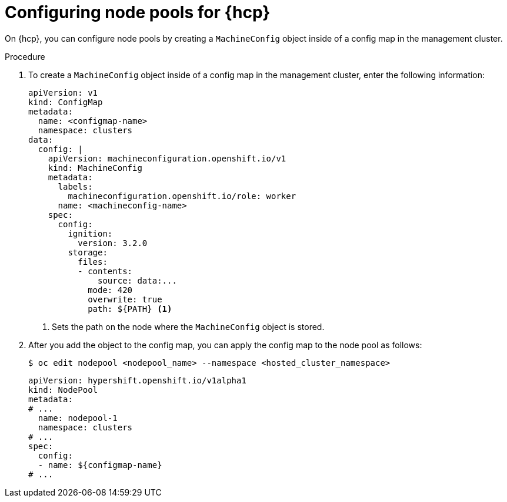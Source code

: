 // Module included in the following assemblies:
//
// * hosted_control_planes/hcp-machine-config.adoc

:_mod-docs-content-type: PROCEDURE
[id="configuring-node-pools-for-hcp_{context}"]
= Configuring node pools for {hcp}

On {hcp}, you can configure node pools by creating a `MachineConfig` object inside of a config map in the management cluster.

//.Prerequisites

//Are any prerequisites needed for this procedure? i.e., does the customer need to perform an update first?

.Procedure

. To create a `MachineConfig` object inside of a config map in the management cluster, enter the following information:
+
[source,yaml]
----
apiVersion: v1
kind: ConfigMap
metadata:
  name: <configmap-name>
  namespace: clusters
data:
  config: |
    apiVersion: machineconfiguration.openshift.io/v1
    kind: MachineConfig
    metadata:
      labels:
        machineconfiguration.openshift.io/role: worker
      name: <machineconfig-name>
    spec:
      config:
        ignition:
          version: 3.2.0
        storage:
          files:
          - contents:
              source: data:...
            mode: 420
            overwrite: true
            path: ${PATH} <1>
----
<1> Sets the path on the node where the `MachineConfig` object is stored.

. After you add the object to the config map, you can apply the config map to the node pool as follows:
+
[source,yaml]
----
$ oc edit nodepool <nodepool_name> --namespace <hosted_cluster_namespace>
----

+
[source,yaml]
----
apiVersion: hypershift.openshift.io/v1alpha1
kind: NodePool
metadata:
# ...
  name: nodepool-1
  namespace: clusters
# ...
spec:
  config:
  - name: ${configmap-name}
# ...
----

//.Verification

// Does the user need to do anything to verify that the procedure was successful?
